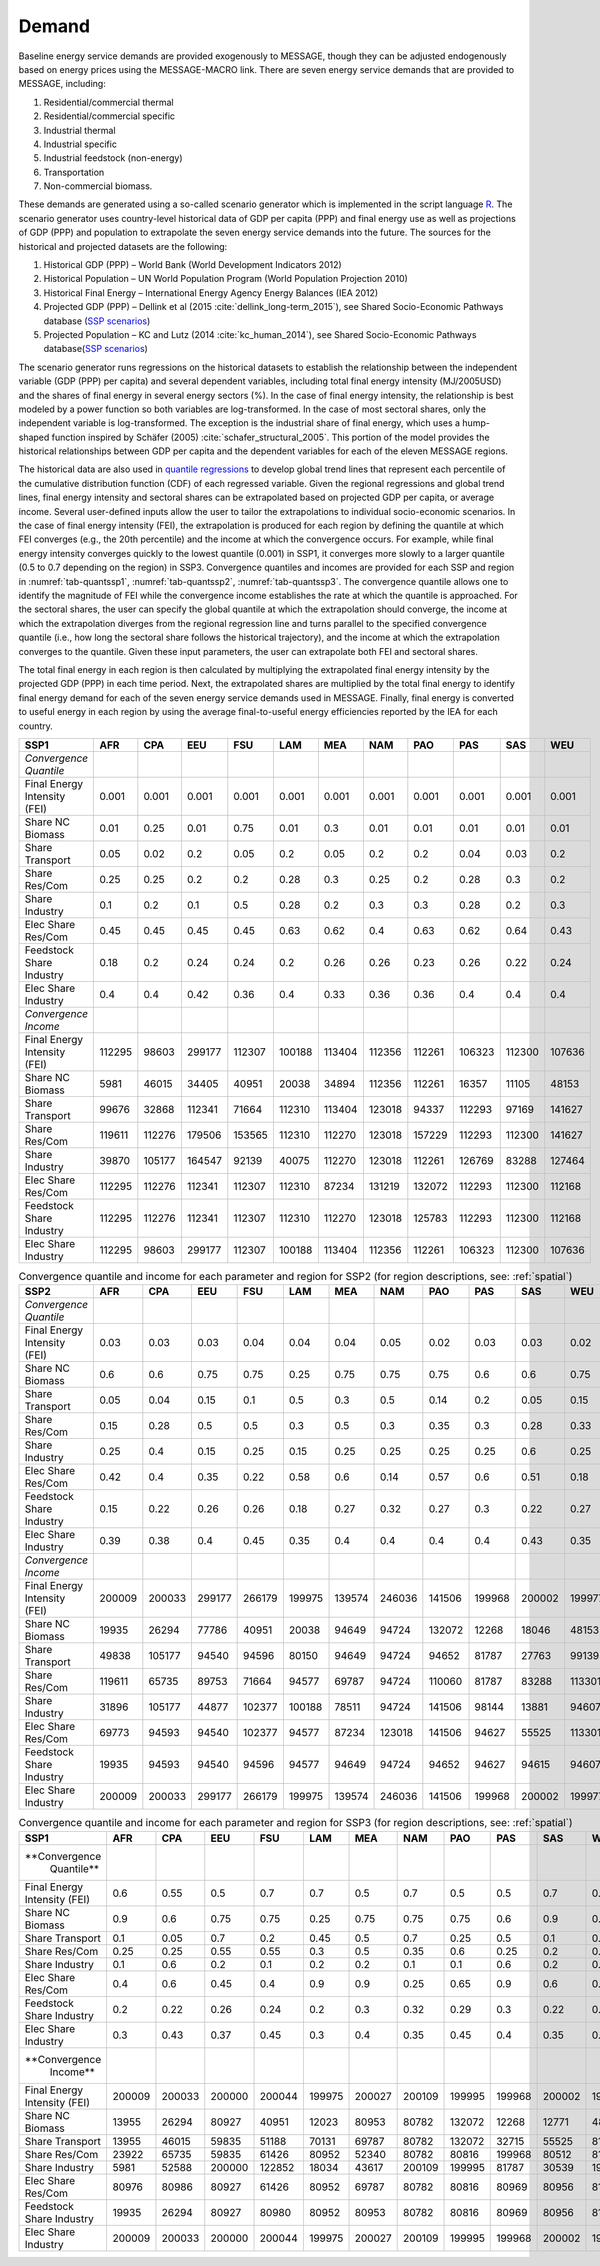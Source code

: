 .. _demand:

Demand
========
Baseline energy service demands are provided exogenously to MESSAGE, though they can be adjusted endogenously based on energy prices using the MESSAGE-MACRO link. There are seven energy 
service demands that are provided to MESSAGE, including:

1. Residential/commercial thermal
2. Residential/commercial specific
3. Industrial thermal
4. Industrial specific
5. Industrial feedstock (non-energy)
6. Transportation
7. Non-commercial biomass.

These demands are generated using a so-called scenario generator which is implemented in the script language `R <https://www.r-project.org/>`_. The scenario generator uses country-level 
historical data of GDP per capita (PPP) and final energy use as well as projections of GDP (PPP) and population to extrapolate the seven energy service demands into the future. The 
sources for the historical and projected datasets are the following:

1. Historical GDP (PPP) – World Bank (World Development Indicators 2012)
2. Historical Population – UN World Population Program (World Population Projection 2010)
3. Historical Final Energy – International Energy Agency Energy Balances (IEA 2012)
4. Projected GDP (PPP) – Dellink et al (2015 :cite:`dellink_long-term_2015`), see Shared Socio-Economic Pathways database (`SSP scenarios <https://tntcat.iiasa.ac.at/SspDb/>`_)
5. Projected Population – KC and Lutz (2014 :cite:`kc_human_2014`), see Shared Socio-Economic Pathways database(`SSP scenarios <https://tntcat.iiasa.ac.at/SspDb/>`_)

The scenario generator runs regressions on the historical datasets to establish the relationship between the independent variable (GDP (PPP) per capita) and several dependent variables, including total final energy intensity (MJ/2005USD) and the shares of final energy in several energy sectors (%). In the case of final energy intensity, the 
relationship is best modeled by a power function so both variables are log-transformed.  In the case of most sectoral shares, only the independent variable is log-transformed. The 
exception is the industrial share of final energy, which uses a hump-shaped function inspired by Schäfer (2005) :cite:`schafer_structural_2005`. This portion of the model provides the 
historical relationships between GDP per capita and the dependent variables for each of the eleven MESSAGE regions.

The historical data are also used in `quantile regressions <https://en.wikipedia.org/wiki/Quantile_regression>`_ to develop global trend lines that represent each percentile of the 
cumulative distribution function (CDF) of each regressed variable. Given the regional regressions and global trend lines, final energy intensity and sectoral shares can be extrapolated 
based on projected GDP per capita, or average income. Several user-defined inputs allow the user to tailor the extrapolations to individual socio-economic scenarios. In the case of final 
energy intensity (FEI), the extrapolation is produced for each region by defining the quantile at which FEI converges (e.g., the 20th percentile) and the income at which the convergence 
occurs.  For example, while final energy intensity converges quickly to the lowest quantile (0.001) in SSP1, it converges more slowly to a larger quantile (0.5 to 0.7 depending on the 
region) in SSP3. Convergence quantiles and incomes are provided for each SSP and region in :numref:`tab-quantssp1`, :numref:`tab-quantssp2`, :numref:`tab-quantssp3`. The convergence quantile allows one to identify the magnitude 
of FEI while the convergence income establishes the rate at which the quantile is approached. For the sectoral shares, the user can specify the global quantile at which the extrapolation 
should converge, the income at which the extrapolation diverges from the regional regression line and turns parallel to the specified convergence quantile (i.e., how long the sectoral 
share follows the historical trajectory), and the income at which the extrapolation converges to the quantile. Given these input parameters, the user can extrapolate both FEI and sectoral shares.

The total final energy in each region is then calculated by multiplying the extrapolated final energy intensity by the projected GDP (PPP) in each time period. Next, the extrapolated 
shares are multiplied by the total final energy to identify final energy demand for each of the seven energy service demands used in MESSAGE. Finally, final energy is converted to useful 
energy in each region by using the average final-to-useful energy efficiencies reported by the IEA for each country.

.. _tab-quantssp1:
.. table:: Convergence quantile and income for each parameter and region for SSP1 (for region descriptions, see: :ref:`spatial`)

+--------------------------------+----------+----------+----------+----------+----------+----------+----------+----------+----------+----------+----------+
|                                |          |          |          |          |          |          |          |          |          |          |          |
| **SSP1**                       | **AFR**  | **CPA**  | **EEU**  | **FSU**  | **LAM**  | **MEA**  | **NAM**  | **PAO**  | **PAS**  | **SAS**  | **WEU**  |
|                                |          |          |          |          |          |          |          |          |          |          |          |
+--------------------------------+----------+----------+----------+----------+----------+----------+----------+----------+----------+----------+----------+
|                                |          |          |          |          |          |          |          |          |          |          |          |
| *Convergence Quantile*         |          |          |          |          |          |          |          |          |          |          |          |
|                                |          |          |          |          |          |          |          |          |          |          |          |
+--------------------------------+----------+----------+----------+----------+----------+----------+----------+----------+----------+----------+----------+
|                                |          |          |          |          |          |          |          |          |          |          |          |
|   Final Energy Intensity (FEI) |   0.001  |   0.001  |   0.001  |   0.001  |   0.001  |   0.001  |   0.001  |   0.001  |   0.001  |   0.001  |   0.001  |
|                                |          |          |          |          |          |          |          |          |          |          |          |
+--------------------------------+----------+----------+----------+----------+----------+----------+----------+----------+----------+----------+----------+
|                                |          |          |          |          |          |          |          |          |          |          |          |
|   Share NC Biomass             |   0.01   |   0.25   |   0.01   |   0.75   |   0.01   |   0.3    |   0.01   |   0.01   |   0.01   |   0.01   |   0.01   |
|                                |          |          |          |          |          |          |          |          |          |          |          |
+--------------------------------+----------+----------+----------+----------+----------+----------+----------+----------+----------+----------+----------+
|                                |          |          |          |          |          |          |          |          |          |          |          |
|   Share Transport              |   0.05   |   0.02   |   0.2    |   0.05   |   0.2    |   0.05   |   0.2    |   0.2    |   0.04   |   0.03   |   0.2    |
|                                |          |          |          |          |          |          |          |          |          |          |          |
+--------------------------------+----------+----------+----------+----------+----------+----------+----------+----------+----------+----------+----------+
|                                |          |          |          |          |          |          |          |          |          |          |          |
|   Share Res/Com                |   0.25   |   0.25   |   0.2    |   0.2    |   0.28   |   0.3    |   0.25   |   0.2    |   0.28   |   0.3    |   0.2    |
|                                |          |          |          |          |          |          |          |          |          |          |          |
+--------------------------------+----------+----------+----------+----------+----------+----------+----------+----------+----------+----------+----------+
|                                |          |          |          |          |          |          |          |          |          |          |          |
|   Share Industry               |   0.1    |   0.2    |   0.1    |   0.5    |   0.28   |   0.2    |   0.3    |   0.3    |   0.28   |   0.2    |   0.3    |
|                                |          |          |          |          |          |          |          |          |          |          |          |
+--------------------------------+----------+----------+----------+----------+----------+----------+----------+----------+----------+----------+----------+
|                                |          |          |          |          |          |          |          |          |          |          |          |
|   Elec Share Res/Com           |   0.45   |   0.45   |   0.45   |   0.45   |   0.63   |   0.62   |   0.4    |   0.63   |   0.62   |   0.64   |   0.43   |
|                                |          |          |          |          |          |          |          |          |          |          |          |
+--------------------------------+----------+----------+----------+----------+----------+----------+----------+----------+----------+----------+----------+
|                                |          |          |          |          |          |          |          |          |          |          |          |
|   Feedstock Share Industry     |   0.18   |   0.2    |   0.24   |   0.24   |   0.2    |   0.26   |   0.26   |   0.23   |   0.26   |   0.22   |   0.24   |
|                                |          |          |          |          |          |          |          |          |          |          |          |
+--------------------------------+----------+----------+----------+----------+----------+----------+----------+----------+----------+----------+----------+
|                                |          |          |          |          |          |          |          |          |          |          |          |
|   Elec Share Industry          |   0.4    |   0.4    |   0.42   |   0.36   |   0.4    |   0.33   |   0.36   |   0.36   |   0.4    |   0.4    |   0.4    |
|                                |          |          |          |          |          |          |          |          |          |          |          |
+--------------------------------+----------+----------+----------+----------+----------+----------+----------+----------+----------+----------+----------+
|                                |          |          |          |          |          |          |          |          |          |          |          |
| *Convergence Income*           |          |          |          |          |          |          |          |          |          |          |          |
|                                |          |          |          |          |          |          |          |          |          |          |          |
+--------------------------------+----------+----------+----------+----------+----------+----------+----------+----------+----------+----------+----------+
|                                |          |          |          |          |          |          |          |          |          |          |          |
|   Final Energy Intensity (FEI) |   112295 |   98603  |   299177 |   112307 |   100188 |   113404 |   112356 |   112261 |   106323 |   112300 |   107636 |
|                                |          |          |          |          |          |          |          |          |          |          |          |
+--------------------------------+----------+----------+----------+----------+----------+----------+----------+----------+----------+----------+----------+
|                                |          |          |          |          |          |          |          |          |          |          |          |
|   Share NC Biomass             |   5981   |   46015  |   34405  |   40951  |   20038  |   34894  |   112356 |   112261 |   16357  |   11105  |   48153  |
|                                |          |          |          |          |          |          |          |          |          |          |          |
+--------------------------------+----------+----------+----------+----------+----------+----------+----------+----------+----------+----------+----------+
|                                |          |          |          |          |          |          |          |          |          |          |          |
|   Share Transport              |   99676  |   32868  |   112341 |   71664  |   112310 |   113404 |   123018 |   94337  |   112293 |   97169  |   141627 |
|                                |          |          |          |          |          |          |          |          |          |          |          |
+--------------------------------+----------+----------+----------+----------+----------+----------+----------+----------+----------+----------+----------+
|                                |          |          |          |          |          |          |          |          |          |          |          |
|   Share Res/Com                |   119611 |   112276 |   179506 |   153565 |   112310 |   112270 |   123018 |   157229 |   112293 |   112300 |   141627 |
|                                |          |          |          |          |          |          |          |          |          |          |          |
+--------------------------------+----------+----------+----------+----------+----------+----------+----------+----------+----------+----------+----------+
|                                |          |          |          |          |          |          |          |          |          |          |          |
|   Share Industry               |   39870  |   105177 |   164547 |   92139  |   40075  |   112270 |   123018 |   112261 |   126769 |   83288  |   127464 |
|                                |          |          |          |          |          |          |          |          |          |          |          |
+--------------------------------+----------+----------+----------+----------+----------+----------+----------+----------+----------+----------+----------+
|                                |          |          |          |          |          |          |          |          |          |          |          |
|   Elec Share Res/Com           |   112295 |   112276 |   112341 |   112307 |   112310 |   87234  |   131219 |   132072 |   112293 |   112300 |   112168 |
|                                |          |          |          |          |          |          |          |          |          |          |          |
+--------------------------------+----------+----------+----------+----------+----------+----------+----------+----------+----------+----------+----------+
|                                |          |          |          |          |          |          |          |          |          |          |          |
|   Feedstock Share Industry     |   112295 |   112276 |   112341 |   112307 |   112310 |   112270 |   123018 |   125783 |   112293 |   112300 |   112168 |
|                                |          |          |          |          |          |          |          |          |          |          |          |
+--------------------------------+----------+----------+----------+----------+----------+----------+----------+----------+----------+----------+----------+
|                                |          |          |          |          |          |          |          |          |          |          |          |
|   Elec Share Industry          |   112295 |   98603  |   299177 |   112307 |   100188 |   113404 |   112356 |   112261 |   106323 |   112300 |   107636 |
|                                |          |          |          |          |          |          |          |          |          |          |          |
+--------------------------------+----------+----------+----------+----------+----------+----------+----------+----------+----------+----------+----------+



.. _tab-quantssp2:
.. table:: Convergence quantile and income for each parameter and region for SSP2 (for region descriptions, see: :ref:`spatial`)

   +--------------------------------+----------+----------+----------+----------+----------+----------+----------+----------+----------+----------+----------+
   |                                |          |          |          |          |          |          |          |          |          |          |          |
   | **SSP2**                       | **AFR**  | **CPA**  | **EEU**  | **FSU**  | **LAM**  | **MEA**  | **NAM**  | **PAO**  | **PAS**  | **SAS**  | **WEU**  |
   |                                |          |          |          |          |          |          |          |          |          |          |          |
   +--------------------------------+----------+----------+----------+----------+----------+----------+----------+----------+----------+----------+----------+
   |                                |          |          |          |          |          |          |          |          |          |          |          |
   | *Convergence Quantile*         |          |          |          |          |          |          |          |          |          |          |          |
   |                                |          |          |          |          |          |          |          |          |          |          |          |
   +--------------------------------+----------+----------+----------+----------+----------+----------+----------+----------+----------+----------+----------+
   |                                |          |          |          |          |          |          |          |          |          |          |          |
   |   Final Energy Intensity (FEI) |   0.03   |   0.03   |   0.03   |   0.04   |   0.04   |   0.04   |   0.05   |   0.02   |   0.03   |   0.03   |   0.02   |
   |                                |          |          |          |          |          |          |          |          |          |          |          |
   +--------------------------------+----------+----------+----------+----------+----------+----------+----------+----------+----------+----------+----------+
   |                                |          |          |          |          |          |          |          |          |          |          |          |
   |   Share NC Biomass             |   0.6    |   0.6    |   0.75   |   0.75   |   0.25   |   0.75   |   0.75   |   0.75   |   0.6    |   0.6    |   0.75   |
   |                                |          |          |          |          |          |          |          |          |          |          |          |
   +--------------------------------+----------+----------+----------+----------+----------+----------+----------+----------+----------+----------+----------+
   |                                |          |          |          |          |          |          |          |          |          |          |          |
   |   Share Transport              |   0.05   |   0.04   |   0.15   |   0.1    |   0.5    |   0.3    |   0.5    |   0.14   |   0.2    |   0.05   |   0.15   |
   |                                |          |          |          |          |          |          |          |          |          |          |          |
   +--------------------------------+----------+----------+----------+----------+----------+----------+----------+----------+----------+----------+----------+
   |                                |          |          |          |          |          |          |          |          |          |          |          |
   |   Share Res/Com                |   0.15   |   0.28   |   0.5    |   0.5    |   0.3    |   0.5    |   0.3    |   0.35   |   0.3    |   0.28   |   0.33   |
   |                                |          |          |          |          |          |          |          |          |          |          |          |
   +--------------------------------+----------+----------+----------+----------+----------+----------+----------+----------+----------+----------+----------+
   |                                |          |          |          |          |          |          |          |          |          |          |          |
   |   Share Industry               |   0.25   |   0.4    |   0.15   |   0.25   |   0.15   |   0.25   |   0.25   |   0.25   |   0.25   |   0.6    |   0.25   |
   |                                |          |          |          |          |          |          |          |          |          |          |          |
   +--------------------------------+----------+----------+----------+----------+----------+----------+----------+----------+----------+----------+----------+
   |                                |          |          |          |          |          |          |          |          |          |          |          |
   |   Elec Share Res/Com           |   0.42   |   0.4    |   0.35   |   0.22   |   0.58   |   0.6    |   0.14   |   0.57   |   0.6    |   0.51   |   0.18   |
   |                                |          |          |          |          |          |          |          |          |          |          |          |
   +--------------------------------+----------+----------+----------+----------+----------+----------+----------+----------+----------+----------+----------+
   |                                |          |          |          |          |          |          |          |          |          |          |          |
   |   Feedstock Share Industry     |   0.15   |   0.22   |   0.26   |   0.26   |   0.18   |   0.27   |   0.32   |   0.27   |   0.3    |   0.22   |   0.27   |
   |                                |          |          |          |          |          |          |          |          |          |          |          |
   +--------------------------------+----------+----------+----------+----------+----------+----------+----------+----------+----------+----------+----------+
   |                                |          |          |          |          |          |          |          |          |          |          |          |
   |   Elec Share Industry          |   0.39   |   0.38   |   0.4    |   0.45   |   0.35   |   0.4    |   0.4    |   0.4    |   0.4    |   0.43   |   0.35   |
   |                                |          |          |          |          |          |          |          |          |          |          |          |
   +--------------------------------+----------+----------+----------+----------+----------+----------+----------+----------+----------+----------+----------+
   |                                |          |          |          |          |          |          |          |          |          |          |          |
   | *Convergence Income*           |          |          |          |          |          |          |          |          |          |          |          |
   |                                |          |          |          |          |          |          |          |          |          |          |          |
   +--------------------------------+----------+----------+----------+----------+----------+----------+----------+----------+----------+----------+----------+
   |                                |          |          |          |          |          |          |          |          |          |          |          |
   |   Final Energy Intensity (FEI) |   200009 |   200033 |   299177 |   266179 |   199975 |   139574 |   246036 |   141506 |   199968 |   200002 |   199977 |
   |                                |          |          |          |          |          |          |          |          |          |          |          |
   +--------------------------------+----------+----------+----------+----------+----------+----------+----------+----------+----------+----------+----------+
   |                                |          |          |          |          |          |          |          |          |          |          |          |
   |   Share NC Biomass             |   19935  |   26294  |   77786  |   40951  |   20038  |   94649  |   94724  |   132072 |   12268  |   18046  |   48153  |
   |                                |          |          |          |          |          |          |          |          |          |          |          |
   +--------------------------------+----------+----------+----------+----------+----------+----------+----------+----------+----------+----------+----------+
   |                                |          |          |          |          |          |          |          |          |          |          |          |
   |   Share Transport              |   49838  |   105177 |   94540  |   94596  |   80150  |   94649  |   94724  |   94652  |   81787  |   27763  |   99139  |
   |                                |          |          |          |          |          |          |          |          |          |          |          |
   +--------------------------------+----------+----------+----------+----------+----------+----------+----------+----------+----------+----------+----------+
   |                                |          |          |          |          |          |          |          |          |          |          |          |
   |   Share Res/Com                |   119611 |   65735  |   89753  |   71664  |   94577  |   69787  |   94724  |   110060 |   81787  |   83288  |   113301 |
   |                                |          |          |          |          |          |          |          |          |          |          |          |
   +--------------------------------+----------+----------+----------+----------+----------+----------+----------+----------+----------+----------+----------+
   |                                |          |          |          |          |          |          |          |          |          |          |          |
   |   Share Industry               |   31896  |   105177 |   44877  |   102377 |   100188 |   78511  |   94724  |   141506 |   98144  |   13881  |   94607  |
   |                                |          |          |          |          |          |          |          |          |          |          |          |
   +--------------------------------+----------+----------+----------+----------+----------+----------+----------+----------+----------+----------+----------+
   |                                |          |          |          |          |          |          |          |          |          |          |          |
   |   Elec Share Res/Com           |   69773  |   94593  |   94540  |   102377 |   94577  |   87234  |   123018 |   141506 |   94627  |   55525  |   113301 |
   |                                |          |          |          |          |          |          |          |          |          |          |          |
   +--------------------------------+----------+----------+----------+----------+----------+----------+----------+----------+----------+----------+----------+
   |                                |          |          |          |          |          |          |          |          |          |          |          |
   |   Feedstock Share Industry     |   19935  |   94593  |   94540  |   94596  |   94577  |   94649  |   94724  |   94652  |   94627  |   94615  |   94607  |
   |                                |          |          |          |          |          |          |          |          |          |          |          |
   +--------------------------------+----------+----------+----------+----------+----------+----------+----------+----------+----------+----------+----------+
   |                                |          |          |          |          |          |          |          |          |          |          |          |
   |   Elec Share Industry          |   200009 |   200033 |   299177 |   266179 |   199975 |   139574 |   246036 |   141506 |   199968 |   200002 |   199977 |
   |                                |          |          |          |          |          |          |          |          |          |          |          |
   +--------------------------------+----------+----------+----------+----------+----------+----------+----------+----------+----------+----------+----------+



.. _tab-quantssp3:
.. table:: Convergence quantile and income for each parameter and region for SSP3 (for region descriptions, see: :ref:`spatial`)

   +-------------------+----------+----------+----------+----------+----------+----------+----------+----------+----------+----------+----------+
   |                   |          |          |          |          |          |          |          |          |          |          |          |
   | **SSP1**          | **AFR**  | **CPA**  | **EEU**  | **FSU**  | **LAM**  | **MEA**  | **NAM**  | **PAO**  | **PAS**  | **SAS**  | **WEU**  |
   |                   |          |          |          |          |          |          |          |          |          |          |          |
   +-------------------+----------+----------+----------+----------+----------+----------+----------+----------+----------+----------+----------+
   |                   |          |          |          |          |          |          |          |          |          |          |          |
   | **Convergence     |          |          |          |          |          |          |          |          |          |          |          |
   |   Quantile**      |          |          |          |          |          |          |          |          |          |          |          |
   |                   |          |          |          |          |          |          |          |          |          |          |          |
   +-------------------+----------+----------+----------+----------+----------+----------+----------+----------+----------+----------+----------+
   |                   |          |          |          |          |          |          |          |          |          |          |          |
   |   Final Energy    |   0.6    |   0.55   |   0.5    |   0.7    |   0.7    |   0.5    |   0.7    |   0.5    |   0.5    |   0.7    |   0.6    |
   |   Intensity (FEI) |          |          |          |          |          |          |          |          |          |          |          |
   |                   |          |          |          |          |          |          |          |          |          |          |          |
   +-------------------+----------+----------+----------+----------+----------+----------+----------+----------+----------+----------+----------+
   |                   |          |          |          |          |          |          |          |          |          |          |          |
   |   Share NC        |   0.9    |   0.6    |   0.75   |   0.75   |   0.25   |   0.75   |   0.75   |   0.75   |   0.6    |   0.9    |   0.75   |
   |   Biomass         |          |          |          |          |          |          |          |          |          |          |          |
   |                   |          |          |          |          |          |          |          |          |          |          |          |
   +-------------------+----------+----------+----------+----------+----------+----------+----------+----------+----------+----------+----------+
   |                   |          |          |          |          |          |          |          |          |          |          |          |
   |   Share           |   0.1    |   0.05   |   0.7    |   0.2    |   0.45   |   0.5    |   0.7    |   0.25   |   0.5    |   0.1    |   0.7    |
   |   Transport       |          |          |          |          |          |          |          |          |          |          |          |
   |                   |          |          |          |          |          |          |          |          |          |          |          |
   +-------------------+----------+----------+----------+----------+----------+----------+----------+----------+----------+----------+----------+
   |                   |          |          |          |          |          |          |          |          |          |          |          |
   |   Share Res/Com   |   0.25   |   0.25   |   0.55   |   0.55   |   0.3    |   0.5    |   0.35   |   0.6    |   0.25   |   0.2    |   0.5    |
   |                   |          |          |          |          |          |          |          |          |          |          |          |
   +-------------------+----------+----------+----------+----------+----------+----------+----------+----------+----------+----------+----------+
   |                   |          |          |          |          |          |          |          |          |          |          |          |
   |   Share           |   0.1    |   0.6    |   0.2    |   0.1    |   0.2    |   0.2    |   0.1    |   0.1    |   0.6    |   0.2    |   0.1    |
   |   Industry        |          |          |          |          |          |          |          |          |          |          |          |
   |                   |          |          |          |          |          |          |          |          |          |          |          |
   +-------------------+----------+----------+----------+----------+----------+----------+----------+----------+----------+----------+----------+
   |                   |          |          |          |          |          |          |          |          |          |          |          |
   |   Elec Share      |   0.4    |   0.6    |   0.45   |   0.4    |   0.9    |   0.9    |   0.25   |   0.65   |   0.9    |   0.6    |   0.33   |
   |   Res/Com         |          |          |          |          |          |          |          |          |          |          |          |
   |                   |          |          |          |          |          |          |          |          |          |          |          |
   +-------------------+----------+----------+----------+----------+----------+----------+----------+----------+----------+----------+----------+
   |                   |          |          |          |          |          |          |          |          |          |          |          |
   |   Feedstock       |   0.2    |   0.22   |   0.26   |   0.24   |   0.2    |   0.3    |   0.32   |   0.29   |   0.3    |   0.22   |   0.27   |
   |   Share Industry  |          |          |          |          |          |          |          |          |          |          |          |
   |                   |          |          |          |          |          |          |          |          |          |          |          |
   +-------------------+----------+----------+----------+----------+----------+----------+----------+----------+----------+----------+----------+
   |                   |          |          |          |          |          |          |          |          |          |          |          |
   |   Elec Share      |   0.3    |   0.43   |   0.37   |   0.45   |   0.3    |   0.4    |   0.35   |   0.45   |   0.4    |   0.35   |   0.4    |
   |   Industry        |          |          |          |          |          |          |          |          |          |          |          |
   |                   |          |          |          |          |          |          |          |          |          |          |          |
   +-------------------+----------+----------+----------+----------+----------+----------+----------+----------+----------+----------+----------+
   |                   |          |          |          |          |          |          |          |          |          |          |          |
   | **Convergence     |          |          |          |          |          |          |          |          |          |          |          |
   |   Income**        |          |          |          |          |          |          |          |          |          |          |          |
   |                   |          |          |          |          |          |          |          |          |          |          |          |
   +-------------------+----------+----------+----------+----------+----------+----------+----------+----------+----------+----------+----------+
   |                   |          |          |          |          |          |          |          |          |          |          |          |
   |   Final Energy    |   200009 |   200033 |   200000 |   200044 |   199975 |   200027 |   200109 |   199995 |   199968 |   200002 |   199977 |
   |   Intensity (FEI) |          |          |          |          |          |          |          |          |          |          |          |
   |                   |          |          |          |          |          |          |          |          |          |          |          |
   +-------------------+----------+----------+----------+----------+----------+----------+----------+----------+----------+----------+----------+
   |                   |          |          |          |          |          |          |          |          |          |          |          |
   |   Share NC        |   13955  |   26294  |   80927  |   40951  |   12023  |   80953  |   80782  |   132072 |   12268  |   12771  |   48153  |
   |   Biomass         |          |          |          |          |          |          |          |          |          |          |          |
   |                   |          |          |          |          |          |          |          |          |          |          |          |
   +-------------------+----------+----------+----------+----------+----------+----------+----------+----------+----------+----------+----------+
   |                   |          |          |          |          |          |          |          |          |          |          |          |
   |   Share           |   13955  |   46015  |   59835  |   51188  |   70131  |   69787  |   80782  |   132072 |   32715  |   55525  |   81010  |
   |   Transport       |          |          |          |          |          |          |          |          |          |          |          |
   |                   |          |          |          |          |          |          |          |          |          |          |          |
   +-------------------+----------+----------+----------+----------+----------+----------+----------+----------+----------+----------+----------+
   |                   |          |          |          |          |          |          |          |          |          |          |          |
   |   Share Res/Com   |   23922  |   65735  |   59835  |   61426  |   80952  |   52340  |   80782  |   80816  |   199968 |   80512  |   81010  |
   |                   |          |          |          |          |          |          |          |          |          |          |          |
   +-------------------+----------+----------+----------+----------+----------+----------+----------+----------+----------+----------+----------+
   |                   |          |          |          |          |          |          |          |          |          |          |          |
   |   Share           |   5981   |   52588  |   200000 |   122852 |   18034  |   43617  |   200109 |   199995 |   81787  |   30539  |   198277 |
   |   Industry        |          |          |          |          |          |          |          |          |          |          |          |
   |                   |          |          |          |          |          |          |          |          |          |          |          |
   +-------------------+----------+----------+----------+----------+----------+----------+----------+----------+----------+----------+----------+
   |                   |          |          |          |          |          |          |          |          |          |          |          |
   |   Elec Share      |   80976  |   80986  |   80927  |   61426  |   80952  |   69787  |   80782  |   80816  |   80969  |   80956  |   81010  |
   |   Res/Com         |          |          |          |          |          |          |          |          |          |          |          |
   |                   |          |          |          |          |          |          |          |          |          |          |          |
   +-------------------+----------+----------+----------+----------+----------+----------+----------+----------+----------+----------+----------+
   |                   |          |          |          |          |          |          |          |          |          |          |          |
   |   Feedstock       |   19935  |   26294  |   80927  |   80980  |   80952  |   80953  |   80782  |   80816  |   80969  |   80956  |   81010  |
   |   Share Industry  |          |          |          |          |          |          |          |          |          |          |          |
   |                   |          |          |          |          |          |          |          |          |          |          |          |
   +-------------------+----------+----------+----------+----------+----------+----------+----------+----------+----------+----------+----------+
   |                   |          |          |          |          |          |          |          |          |          |          |          |
   |   Elec Share      |   200009 |   200033 |   200000 |   200044 |   199975 |   200027 |   200109 |   199995 |   199968 |   200002 |   199977 |
   |   Industry        |          |          |          |          |          |          |          |          |          |          |          |
   |                   |          |          |          |          |          |          |          |          |          |          |          |
   +-------------------+----------+----------+----------+----------+----------+----------+----------+----------+----------+----------+----------+

